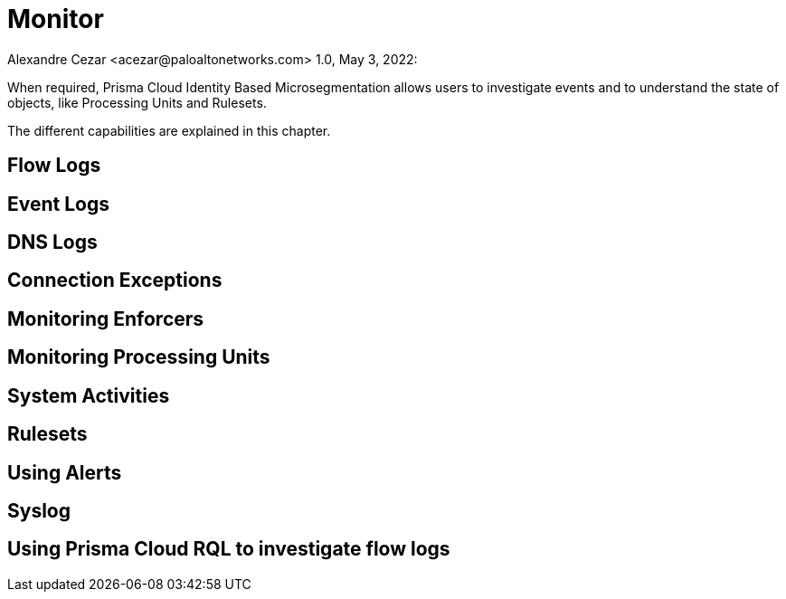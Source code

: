 = Monitor
Alexandre Cezar <acezar@paloaltonetworks.com> 1.0, May 3, 2022:

When required, Prisma Cloud Identity Based Microsegmentation allows users to investigate events and to understand the state of objects, like Processing Units and Rulesets.

The different capabilities are explained in this chapter.

== Flow Logs

== Event Logs

== DNS Logs

== Connection Exceptions

== Monitoring Enforcers

== Monitoring Processing Units

== System Activities

== Rulesets

== Using Alerts

== Syslog

== Using Prisma Cloud RQL to investigate flow logs


